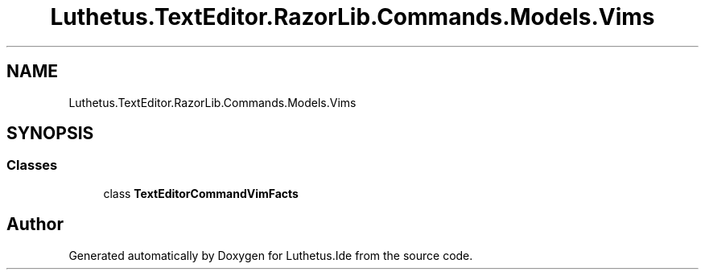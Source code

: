 .TH "Luthetus.TextEditor.RazorLib.Commands.Models.Vims" 3 "Version 1.0.0" "Luthetus.Ide" \" -*- nroff -*-
.ad l
.nh
.SH NAME
Luthetus.TextEditor.RazorLib.Commands.Models.Vims
.SH SYNOPSIS
.br
.PP
.SS "Classes"

.in +1c
.ti -1c
.RI "class \fBTextEditorCommandVimFacts\fP"
.br
.in -1c
.SH "Author"
.PP 
Generated automatically by Doxygen for Luthetus\&.Ide from the source code\&.
